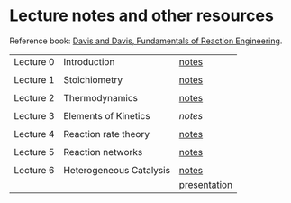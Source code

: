 * Lecture notes and other resources
Reference book: [[https://authors.library.caltech.edu/25070/][Davis and Davis, Fundamentals of Reaction Engineering]].

|-----------+-------------------------+--------------|
| Lecture 0 | Introduction            | [[./Lectures/0-Intro.pdf][notes]]        |
|           |                         |              |
| Lecture 1 | Stoichiometry           | [[./Lectures/1-Stoichiometry.pdf][notes]]        |
|           |                         |              |
| Lecture 2 | Thermodynamics          | [[./Lectures/2-Thermodynamics.pdf][notes]]        |
|           |                         |              |
| Lecture 3 | Elements of Kinetics    | [['./Lectures/3-Essential Kinetics.pdf'][notes]]        |
|           |                         |              |
| Lecture 4 | Reaction rate theory    | [[./Lectures/4-Reaction Rate Theory.pdf][notes]]        |
|           |                         |              |
| Lecture 5 | Reaction networks       | [[./Lectures/5-Mechanisms.pdf][notes]]        |
|           |                         |              |
| Lecture 6 | Heterogeneous Catalysis | [[./Lectures/6-Heterogeneous Catalysis.pdf][notes]]        |
|           |                         | [[./Lectures/6-Catalysis-presentation.pdf][presentation]] |

